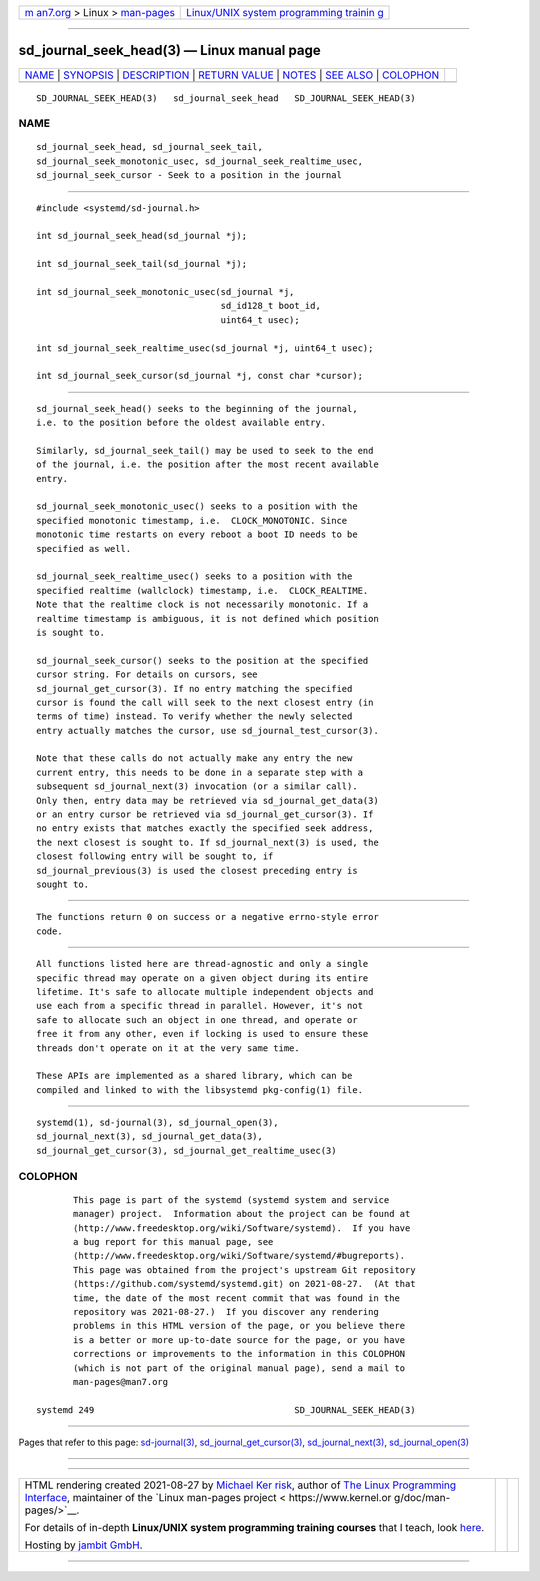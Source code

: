 .. container:: page-top

.. container:: nav-bar

   +----------------------------------+----------------------------------+
   | `m                               | `Linux/UNIX system programming   |
   | an7.org <../../../index.html>`__ | trainin                          |
   | > Linux >                        | g <http://man7.org/training/>`__ |
   | `man-pages <../index.html>`__    |                                  |
   +----------------------------------+----------------------------------+

--------------

sd_journal_seek_head(3) — Linux manual page
===========================================

+-----------------------------------+-----------------------------------+
| `NAME <#NAME>`__ \|               |                                   |
| `SYNOPSIS <#SYNOPSIS>`__ \|       |                                   |
| `DESCRIPTION <#DESCRIPTION>`__ \| |                                   |
| `RETURN VALUE <#RETURN_VALUE>`__  |                                   |
| \| `NOTES <#NOTES>`__ \|          |                                   |
| `SEE ALSO <#SEE_ALSO>`__ \|       |                                   |
| `COLOPHON <#COLOPHON>`__          |                                   |
+-----------------------------------+-----------------------------------+
| .. container:: man-search-box     |                                   |
+-----------------------------------+-----------------------------------+

::

   SD_JOURNAL_SEEK_HEAD(3)   sd_journal_seek_head   SD_JOURNAL_SEEK_HEAD(3)

NAME
-------------------------------------------------

::

          sd_journal_seek_head, sd_journal_seek_tail,
          sd_journal_seek_monotonic_usec, sd_journal_seek_realtime_usec,
          sd_journal_seek_cursor - Seek to a position in the journal


---------------------------------------------------------

::

          #include <systemd/sd-journal.h>

          int sd_journal_seek_head(sd_journal *j);

          int sd_journal_seek_tail(sd_journal *j);

          int sd_journal_seek_monotonic_usec(sd_journal *j,
                                             sd_id128_t boot_id,
                                             uint64_t usec);

          int sd_journal_seek_realtime_usec(sd_journal *j, uint64_t usec);

          int sd_journal_seek_cursor(sd_journal *j, const char *cursor);


---------------------------------------------------------------

::

          sd_journal_seek_head() seeks to the beginning of the journal,
          i.e. to the position before the oldest available entry.

          Similarly, sd_journal_seek_tail() may be used to seek to the end
          of the journal, i.e. the position after the most recent available
          entry.

          sd_journal_seek_monotonic_usec() seeks to a position with the
          specified monotonic timestamp, i.e.  CLOCK_MONOTONIC. Since
          monotonic time restarts on every reboot a boot ID needs to be
          specified as well.

          sd_journal_seek_realtime_usec() seeks to a position with the
          specified realtime (wallclock) timestamp, i.e.  CLOCK_REALTIME.
          Note that the realtime clock is not necessarily monotonic. If a
          realtime timestamp is ambiguous, it is not defined which position
          is sought to.

          sd_journal_seek_cursor() seeks to the position at the specified
          cursor string. For details on cursors, see
          sd_journal_get_cursor(3). If no entry matching the specified
          cursor is found the call will seek to the next closest entry (in
          terms of time) instead. To verify whether the newly selected
          entry actually matches the cursor, use sd_journal_test_cursor(3).

          Note that these calls do not actually make any entry the new
          current entry, this needs to be done in a separate step with a
          subsequent sd_journal_next(3) invocation (or a similar call).
          Only then, entry data may be retrieved via sd_journal_get_data(3)
          or an entry cursor be retrieved via sd_journal_get_cursor(3). If
          no entry exists that matches exactly the specified seek address,
          the next closest is sought to. If sd_journal_next(3) is used, the
          closest following entry will be sought to, if
          sd_journal_previous(3) is used the closest preceding entry is
          sought to.


-----------------------------------------------------------------

::

          The functions return 0 on success or a negative errno-style error
          code.


---------------------------------------------------

::

          All functions listed here are thread-agnostic and only a single
          specific thread may operate on a given object during its entire
          lifetime. It's safe to allocate multiple independent objects and
          use each from a specific thread in parallel. However, it's not
          safe to allocate such an object in one thread, and operate or
          free it from any other, even if locking is used to ensure these
          threads don't operate on it at the very same time.

          These APIs are implemented as a shared library, which can be
          compiled and linked to with the libsystemd pkg-config(1) file.


---------------------------------------------------------

::

          systemd(1), sd-journal(3), sd_journal_open(3),
          sd_journal_next(3), sd_journal_get_data(3),
          sd_journal_get_cursor(3), sd_journal_get_realtime_usec(3)

COLOPHON
---------------------------------------------------------

::

          This page is part of the systemd (systemd system and service
          manager) project.  Information about the project can be found at
          ⟨http://www.freedesktop.org/wiki/Software/systemd⟩.  If you have
          a bug report for this manual page, see
          ⟨http://www.freedesktop.org/wiki/Software/systemd/#bugreports⟩.
          This page was obtained from the project's upstream Git repository
          ⟨https://github.com/systemd/systemd.git⟩ on 2021-08-27.  (At that
          time, the date of the most recent commit that was found in the
          repository was 2021-08-27.)  If you discover any rendering
          problems in this HTML version of the page, or you believe there
          is a better or more up-to-date source for the page, or you have
          corrections or improvements to the information in this COLOPHON
          (which is not part of the original manual page), send a mail to
          man-pages@man7.org

   systemd 249                                      SD_JOURNAL_SEEK_HEAD(3)

--------------

Pages that refer to this page:
`sd-journal(3) <../man3/sd-journal.3.html>`__, 
`sd_journal_get_cursor(3) <../man3/sd_journal_get_cursor.3.html>`__, 
`sd_journal_next(3) <../man3/sd_journal_next.3.html>`__, 
`sd_journal_open(3) <../man3/sd_journal_open.3.html>`__

--------------

--------------

.. container:: footer

   +-----------------------+-----------------------+-----------------------+
   | HTML rendering        |                       | |Cover of TLPI|       |
   | created 2021-08-27 by |                       |                       |
   | `Michael              |                       |                       |
   | Ker                   |                       |                       |
   | risk <https://man7.or |                       |                       |
   | g/mtk/index.html>`__, |                       |                       |
   | author of `The Linux  |                       |                       |
   | Programming           |                       |                       |
   | Interface <https:     |                       |                       |
   | //man7.org/tlpi/>`__, |                       |                       |
   | maintainer of the     |                       |                       |
   | `Linux man-pages      |                       |                       |
   | project <             |                       |                       |
   | https://www.kernel.or |                       |                       |
   | g/doc/man-pages/>`__. |                       |                       |
   |                       |                       |                       |
   | For details of        |                       |                       |
   | in-depth **Linux/UNIX |                       |                       |
   | system programming    |                       |                       |
   | training courses**    |                       |                       |
   | that I teach, look    |                       |                       |
   | `here <https://ma     |                       |                       |
   | n7.org/training/>`__. |                       |                       |
   |                       |                       |                       |
   | Hosting by `jambit    |                       |                       |
   | GmbH                  |                       |                       |
   | <https://www.jambit.c |                       |                       |
   | om/index_en.html>`__. |                       |                       |
   +-----------------------+-----------------------+-----------------------+

--------------

.. container:: statcounter

   |Web Analytics Made Easy - StatCounter|

.. |Cover of TLPI| image:: https://man7.org/tlpi/cover/TLPI-front-cover-vsmall.png
   :target: https://man7.org/tlpi/
.. |Web Analytics Made Easy - StatCounter| image:: https://c.statcounter.com/7422636/0/9b6714ff/1/
   :class: statcounter
   :target: https://statcounter.com/
